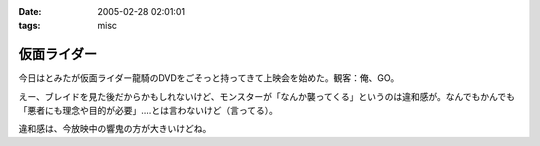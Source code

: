 :date: 2005-02-28 02:01:01
:tags: misc

=======================
仮面ライダー
=======================

今日はとみたが仮面ライダー龍騎のDVDをごそっと持ってきて上映会を始めた。観客：俺、GO。

えー、ブレイドを見た後だからかもしれないけど、モンスターが「なんか襲ってくる」というのは違和感が。なんでもかんでも「悪者にも理念や目的が必要」‥‥とは言わないけど（言ってる）。

違和感は、今放映中の響鬼の方が大きいけどね。



.. :extend type: text/plain
.. :extend:

